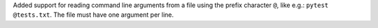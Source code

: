 Added support for reading command line arguments from a file using the prefix character ``@``, like e.g.: ``pytest @tests.txt``. The file must have one argument per line.
